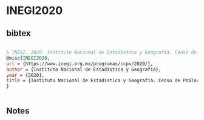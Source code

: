 * INEGI2020




** bibtex

#+NAME: bibtex
#+BEGIN_SRC bibtex

% INEGI. 2020. Instituto Nacional de Estadística y Geografía. Censo de Población y Vivienda https://www.inegi.org.mx/programas/ccpv/2020/
@misc{INEGI2020,
url = {https://www.inegi.org.mx/programas/ccpv/2020/},
author = {Instituto Nacional de Estadística y Geografía},
year = {2020},
title = {Instituto Nacional de Estadística y Geografía. Censo de Población y Vivienda},
}


#+END_SRC




** Notes

